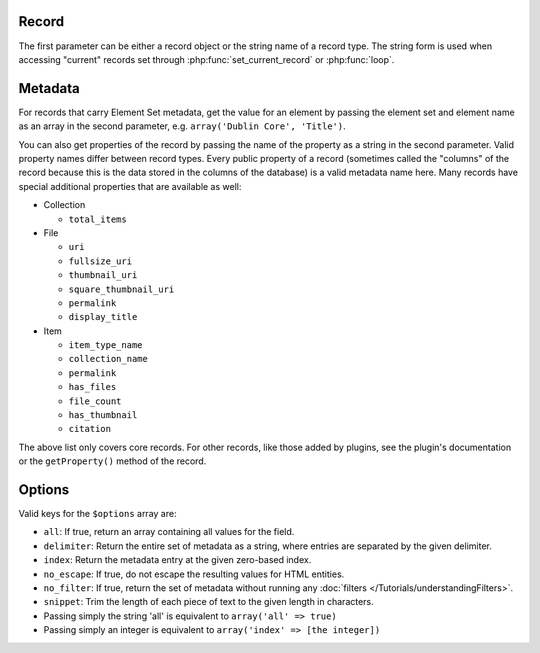 ------
Record
------

The first parameter can be either a record object or the string name of a
record type. The string form is used when accessing "current" records set
through :php:func:`set_current_record` or :php:func:`loop`.

--------
Metadata
--------

For records that carry Element Set metadata, get the value for an element by
passing the element set and element name as an array in the second parameter,
e.g. ``array('Dublin Core', 'Title')``.

You can also get properties of the record by passing the name of the property as
a string in the second parameter. Valid property names differ between record
types. Every public property of a record (sometimes called the "columns"
of the record because this is the data stored in the columns of the database) is
a valid metadata name here. Many records have special additional properties that
are available as well:

* Collection

  * ``total_items``

* File

  * ``uri``

  * ``fullsize_uri``

  * ``thumbnail_uri``

  * ``square_thumbnail_uri``

  * ``permalink``

  * ``display_title``

* Item

  * ``item_type_name``

  * ``collection_name``

  * ``permalink``

  * ``has_files``

  * ``file_count``

  * ``has_thumbnail``

  * ``citation``

The above list only covers core records. For other records, like those added by plugins,
see the plugin's documentation or the ``getProperty()`` method of the record.

-------
Options
-------

Valid keys for the ``$options`` array are:
 
* ``all``: If true, return an array containing all values for the field.
 
* ``delimiter``: Return the entire set of metadata as a string, where entries are separated by the given delimiter.
 
* ``index``: Return the metadata entry at the given zero-based index.
 
* ``no_escape``: If true, do not escape the resulting values for HTML entities.
 
* ``no_filter``: If true, return the set of metadata without running any :doc:`filters </Tutorials/understandingFilters>`. 
 
* ``snippet``: Trim the length of each piece of text to the given length in characters.
 
* Passing simply the string 'all' is equivalent to ``array('all' => true)``
 
* Passing simply an integer is equivalent to ``array('index' => [the integer])``
